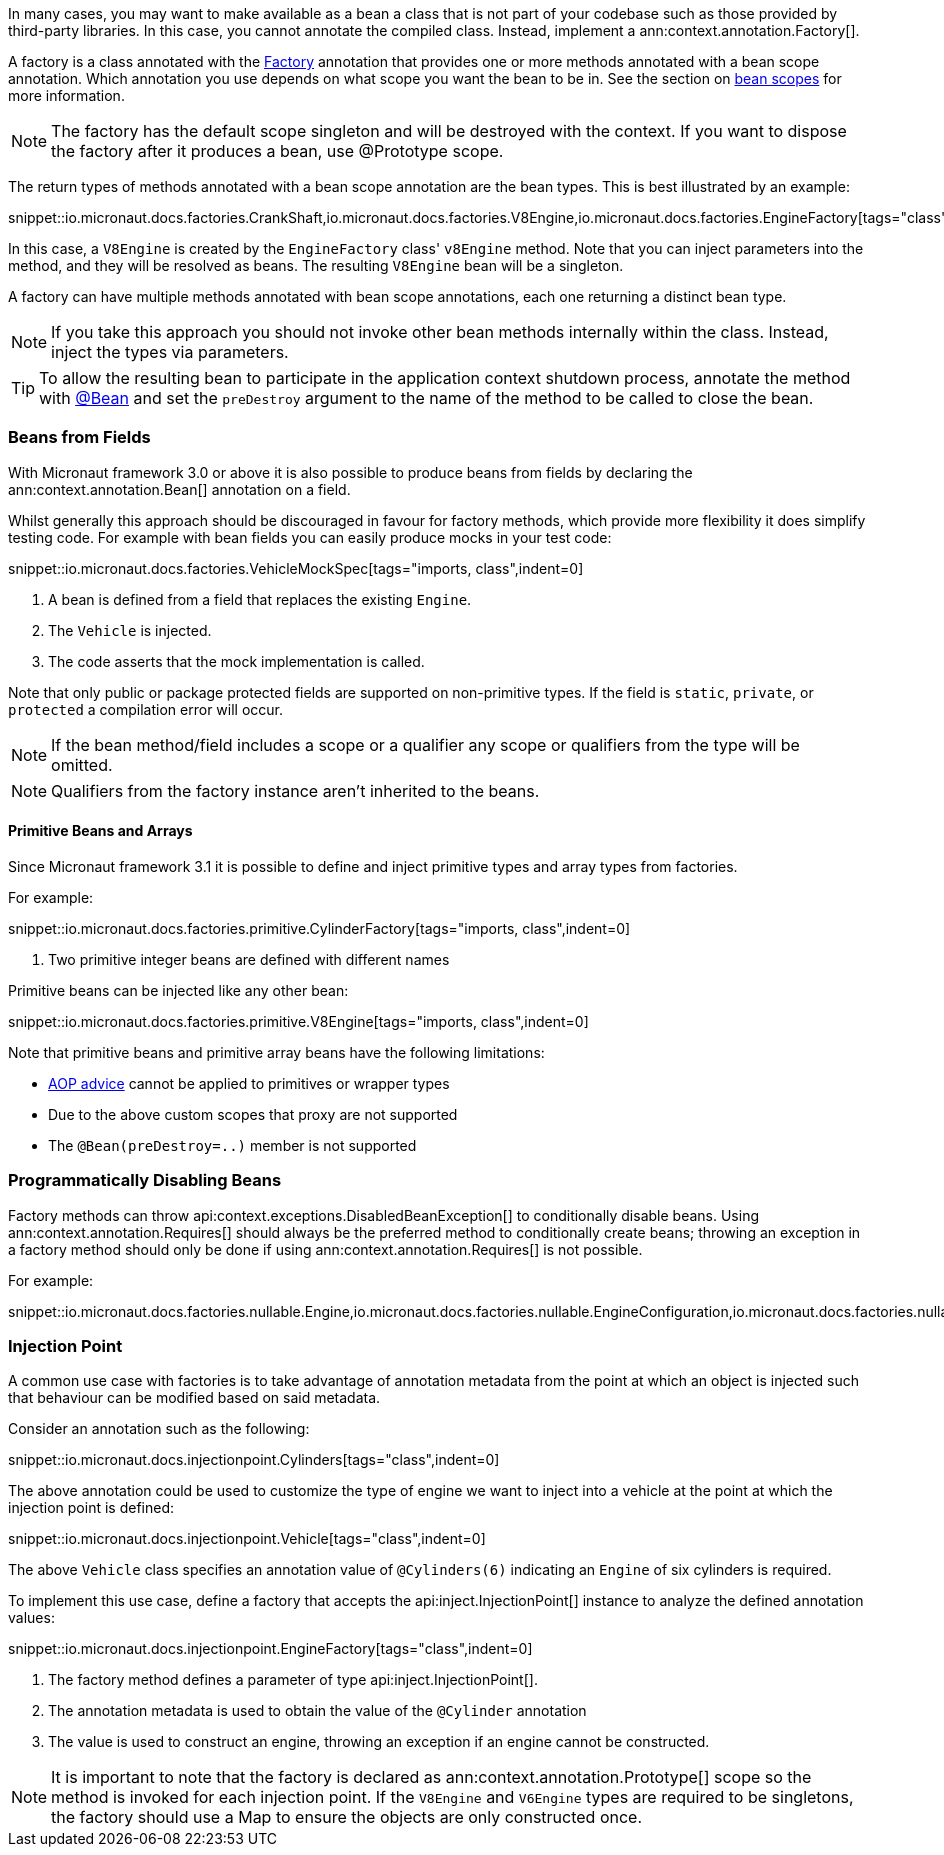 In many cases, you may want to make available as a bean a class that is not part of your codebase such as those provided by third-party libraries. In this case, you cannot annotate the compiled class. Instead, implement a ann:context.annotation.Factory[].

A factory is a class annotated with the link:{api}/io/micronaut/context/annotation/Factory.html[Factory] annotation that provides one or more methods annotated with a bean scope annotation. Which annotation you use depends on what scope you want the bean to be in. See the section on <<scopes, bean scopes>> for more information.

NOTE: The factory has the default scope singleton and will be destroyed with the context. If you want to dispose the factory after it produces a bean, use @Prototype scope.

The return types of methods annotated with a bean scope annotation are the bean types. This is best illustrated by an example:

snippet::io.micronaut.docs.factories.CrankShaft,io.micronaut.docs.factories.V8Engine,io.micronaut.docs.factories.EngineFactory[tags="class",indent=0]

In this case, a `V8Engine` is created by the `EngineFactory` class' `v8Engine` method. Note that you can inject parameters into the method, and they will be resolved as beans. The resulting `V8Engine` bean will be a singleton.

A factory can have multiple methods annotated with bean scope annotations, each one returning a distinct bean type.

NOTE: If you take this approach you should not invoke other bean methods internally within the class. Instead, inject the types via parameters.

TIP: To allow the resulting bean to participate in the application context shutdown process, annotate the method with link:{api}/io/micronaut/context/annotation/Bean.html[@Bean] and set the `preDestroy` argument to the name of the method to be called to close the bean.

=== Beans from Fields

With Micronaut framework 3.0 or above it is also possible to produce beans from fields by declaring the ann:context.annotation.Bean[] annotation on a field.

Whilst generally this approach should be discouraged in favour for factory methods, which provide more flexibility it does simplify testing code. For example with bean fields you can easily produce mocks in your test code:

snippet::io.micronaut.docs.factories.VehicleMockSpec[tags="imports, class",indent=0]

<1> A bean is defined from a field that replaces the existing `Engine`.
<2> The `Vehicle` is injected.
<3> The code asserts that the mock implementation is called.

Note that only public or package protected fields are supported on non-primitive types. If the field is `static`, `private`, or `protected` a compilation error will occur.

NOTE: If the bean method/field includes a scope or a qualifier any scope or qualifiers from the type will be omitted.

NOTE: Qualifiers from the factory instance aren't inherited to the beans.

==== Primitive Beans and Arrays

Since Micronaut framework 3.1 it is possible to define and inject primitive types and array types from factories.

For example:

snippet::io.micronaut.docs.factories.primitive.CylinderFactory[tags="imports, class",indent=0]

<1> Two primitive integer beans are defined with different names

Primitive beans can be injected like any other bean:

snippet::io.micronaut.docs.factories.primitive.V8Engine[tags="imports, class",indent=0]

Note that primitive beans and primitive array beans have the following limitations:

* <<aop, AOP advice>> cannot be applied to primitives or wrapper types
* Due to the above custom scopes that proxy are not supported
* The `@Bean(preDestroy=..)` member is not supported


=== Programmatically Disabling Beans

Factory methods can throw api:context.exceptions.DisabledBeanException[] to conditionally disable beans. Using ann:context.annotation.Requires[] should always be the preferred method to conditionally create beans; throwing an exception in a factory method should only be done if using ann:context.annotation.Requires[] is not possible.

For example:

snippet::io.micronaut.docs.factories.nullable.Engine,io.micronaut.docs.factories.nullable.EngineConfiguration,io.micronaut.docs.factories.nullable.EngineFactory[tags="class",indent=0]

=== Injection Point

A common use case with factories is to take advantage of annotation metadata from the point at which an object is injected such that behaviour can be modified based on said metadata.

Consider an annotation such as the following:

snippet::io.micronaut.docs.injectionpoint.Cylinders[tags="class",indent=0]

The above annotation could be used to customize the type of engine we want to inject into a vehicle at the point at which the injection point is defined:

snippet::io.micronaut.docs.injectionpoint.Vehicle[tags="class",indent=0]

The above `Vehicle` class specifies an annotation value of `@Cylinders(6)` indicating an `Engine` of six cylinders is required.

To implement this use case, define a factory that accepts the api:inject.InjectionPoint[] instance to analyze the defined annotation values:

snippet::io.micronaut.docs.injectionpoint.EngineFactory[tags="class",indent=0]

<1> The factory method defines a parameter of type api:inject.InjectionPoint[].
<2> The annotation metadata is used to obtain the value of the `@Cylinder` annotation
<3> The value is used to construct an engine, throwing an exception if an engine cannot be constructed.

NOTE: It is important to note that the factory is declared as ann:context.annotation.Prototype[] scope so the method is invoked for each injection point. If the `V8Engine` and `V6Engine` types are required to be singletons, the factory should use a Map to ensure the objects are only constructed once.
